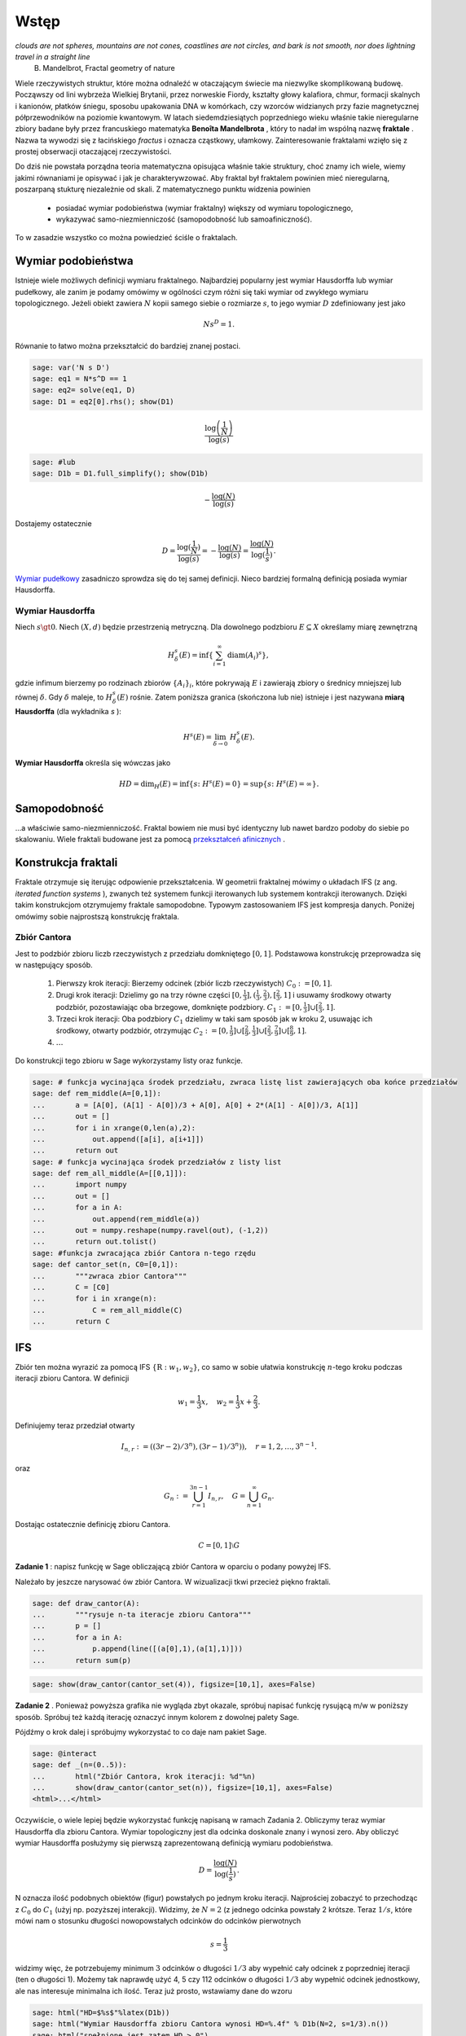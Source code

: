 .. -*- coding: utf-8 -*-

Wstęp
=====


.. image:: http://upload.wikimedia.org/wikipedia/commons/thumb/5/5d/Mandelbrot_set_with_coloured_environment.png/320px-Mandelbrot_set_with_coloured_environment.png
    :align: center


*clouds are not spheres, mountains are not cones, coastlines are not circles, and bark is not smooth, nor does lightning travel in a straight line* 
 B. Mandelbrot, Fractal geometry of nature


Wiele rzeczywistych struktur, które można odnaleźć w otaczającym świecie ma niezwylke skomplikowaną budowę. Począwszy od lini wybrzeża Wielkiej Brytanii, przez norweskie Fiordy, kształty głowy kalafiora, chmur, formacji skalnych i kanionów, płatków śniegu, sposobu upakowania DNA w komórkach, czy wzorców widzianych przy fazie magnetycznej półprzewodników na poziomie kwantowym. W latach siedemdziesiątych poprzedniego wieku właśnie takie nieregularne zbiory badane były przez francuskiego matematyka  **Benoîta Mandelbrota** , który to nadał im wspólną nazwę  **fraktale** . Nazwa ta wywodzi się z łacińskiego  *fractus*  i oznacza cząstkowy, ułamkowy. Zainteresowanie fraktalami wzięło się z prostej obserwacji otaczającej rzeczywistości.


Do dziś nie powstała porządna teoria matematyczna opisująca właśnie takie struktury, choć znamy ich wiele, wiemy jakimi równaniami je opisywać i jak je charakterywzować. Aby fraktal był fraktalem powinien mieć nieregularną, poszarpaną stukturę niezależnie od skali. Z matematycznego punktu widzenia powinien



 - posiadać wymiar podobieństwa (wymiar fraktalny) większy od wymiaru topologicznego,

 - wykazywać samo\-niezmienniczość (samopodobność lub samoafiniczność).


To w zasadzie wszystko co można powiedzieć ściśle o fraktalach.



Wymiar podobieństwa
-------------------

Istnieje wiele możliwych definicji wymiaru fraktalnego. Najbardziej popularny jest wymiar Hausdorffa lub wymiar pudełkowy, ale zanim je podamy omówimy w ogólności czym różni się taki wymiar od zwykłego wymiaru topologicznego. Jeżeli obiekt zawiera :math:`N` kopii samego siebie o rozmiarze :math:`s`, to jego wymiar :math:`D` zdefiniowany jest jako


.. MATH::

    N s^D = 1.


Równanie to łatwo można przekształcić do bardziej znanej postaci.


.. code-block:: python

    sage: var('N s D')
    sage: eq1 = N*s^D == 1
    sage: eq2= solve(eq1, D)
    sage: D1 = eq2[0].rhs(); show(D1)

.. MATH::

    \frac{\log\left(\frac{1}{N}\right)}{\log\left(s\right)}


.. end of output

.. code-block:: python

    sage: #lub
    sage: D1b = D1.full_simplify(); show(D1b)

.. MATH::

    -\frac{\log\left(N\right)}{\log\left(s\right)}


.. end of output

Dostajemy ostatecznie


.. MATH::

    D = \frac{\log(\frac{1}{N})}{\log(s)} = -\frac{\log(N)}{\log(s)} = \frac{\log(N)}{\log(\frac{1}{s})}.


`Wymiar pudełkowy <http://pl.wikipedia.org/wiki/Wymiar_pude%C5%82kowy>`_  zasadniczo sprowdza się do tej samej definicji. Nieco bardziej formalną definicją posiada wymiar Hausdorffa.


Wymiar Hausdorffa
~~~~~~~~~~~~~~~~~

Niech :math:`s \gt 0`. Niech :math:`(X, d)` będzie przestrzenią metryczną. Dla dowolnego podzbioru :math:`E \subseteq X` określamy miarę zewnętrzną


.. MATH::

    H^s_\delta(E) = \inf\left\{\sum_{i=1}^\infty \operatorname{diam}(A_i)^s\right\},


gdzie infimum bierzemy po rodzinach zbiorów :math:`\{A_i\}_i`, które pokrywają :math:`E` i zawierają zbiory o średnicy mniejszej lub równej :math:`\delta`. Gdy :math:`\delta` maleje, to :math:`H^s_\delta(E)` rośnie. Zatem poniższa granica (skończona lub nie) istnieje i jest nazywana  **miarą Hausdorffa**  (dla wykładnika  *s* ):


.. MATH::

    H^s(E) = \lim_{\delta \to 0}~H^s_\delta(E).


**Wymiar Hausdorffa**  określa się wówczas jako


.. MATH::

    HD = \operatorname{dim}_H(E) = \inf \{s\colon H^s(E) = 0\} = \sup \{s\colon H^s(E) = \infty\}.


Samopodobność
-------------

...a właściwie samo\-niezmienniczość. Fraktal bowiem nie musi być identyczny lub nawet bardzo podoby do siebie po skalowaniu. Wiele fraktali budowane jest za pomocą  `przekształceń afinicznych <http://pl.wikipedia.org/wiki/Przekszta%C5%82cenie_afiniczne>`_ .



Konstrukcja fraktali
--------------------

Fraktale otrzymuje się iterując odpowienie przekształcenia. W geometrii fraktalnej mówimy o układach IFS (z ang.  *iterated function systems* ), zwanych też systemem funkcji iterowanych lub systemem kontrakcji iterowanych. Dzięki takim konstrukcjom otzrymujemy fraktale samopodobne. Typowym zastosowaniem IFS jest kompresja danych. Poniżej omówimy sobie najprostszą konstrukcję fraktala.


Zbiór Cantora
~~~~~~~~~~~~~

Jest to podzbiór zbioru liczb rzeczywistych z przedziału domkniętego :math:`[0,1]`. Podstawowa konstrukcję przeprowadza się w następujący sposób.



 #. Pierwszy krok iteracji: Bierzemy odcinek (zbiór liczb rzeczywistych) :math:`C_0 := [0,1]`.

 #. Drugi krok iteracji: Dzielimy go na trzy równe części :math:`[0, \frac{1}{3}], (\frac{1}{3}, \frac{2}{3}), [\frac{2}{3},1]` i usuwamy środkowy otwarty podzbiór, pozostawiając oba brzegowe, domknięte podzbiory. :math:`C_1 := [0, \frac{1}{3}] \cup [\frac{2}{3},1]`.

 #. Trzeci krok iteracji: Oba podzbiory :math:`C_1` dzielimy w taki sam sposób jak w kroku 2, usuwając ich środkowy, otwarty podzbiór, otrzymując :math:`C_2 := [0, \frac{1}{9}] \cup [\frac{2}{9},\frac{1}{3}] \cup [\frac{2}{3}, \frac{7}{9}] \cup [\frac{8}{9},1]`.

 #. :math:`\dots`


Do konstrukcji tego zbioru w Sage wykorzystamy listy oraz funkcje.


.. code-block:: python

    sage: # funkcja wycinająca środek przedziału, zwraca listę list zawierających oba końce przedziałów
    sage: def rem_middle(A=[0,1]):
    ...       a = [A[0], (A[1] - A[0])/3 + A[0], A[0] + 2*(A[1] - A[0])/3, A[1]]
    ...       out = []
    ...       for i in xrange(0,len(a),2):
    ...           out.append([a[i], a[i+1]])
    ...       return out
    sage: # funkcja wycinająca środek przedziałów z listy list
    sage: def rem_all_middle(A=[[0,1]]):
    ...       import numpy
    ...       out = []
    ...       for a in A:
    ...           out.append(rem_middle(a))
    ...       out = numpy.reshape(numpy.ravel(out), (-1,2))
    ...       return out.tolist()
    sage: #funkcja zwracająca zbiór Cantora n-tego rzędu
    sage: def cantor_set(n, C0=[0,1]):
    ...       """zwraca zbior Cantora"""
    ...       C = [C0]
    ...       for i in xrange(n):
    ...           C = rem_all_middle(C)
    ...       return C


.. end of output

IFS
---

Zbiór ten można wyrazić za pomocą IFS :math:`\{\textbf{R}: w_1, w_2\}`, co samo w sobie ułatwia konstrukcję :math:`n`-tego kroku podczas iteracji zbioru Cantora. W definicji


.. MATH::

    w_1 = \frac{1}{3} x, \quad w_2 = \frac{1}{3}x + \frac{2}{3}.


Definiujemy teraz przedział otwarty


.. MATH::

    I_{n,r} := ((3r-2)/3^n), (3r-1)/3^n)), \quad r = 1, 2, \dots, 3^{n-1}.


oraz


.. MATH::

    G_n := \bigcup_{r=1}^{3n-1} I_{n,r}, \quad G = \bigcup_{n=1}^{\infty} G_n.


Dostając ostatecznie definicję zbioru Cantora.


.. MATH::

    C = [0,1] \setminus G


**Zadanie 1** : napisz funkcję w Sage obliczającą zbiór Cantora w oparciu o podany powyżej IFS.



Należało by jeszcze narysować ów zbiór Cantora. W wizualizacji tkwi przecież piękno fraktali.


.. code-block:: python

    sage: def draw_cantor(A):
    ...       """rysuje n-ta iteracje zbioru Cantora"""
    ...       p = []
    ...       for a in A:
    ...           p.append(line([(a[0],1),(a[1],1)]))
    ...       return sum(p)


.. end of output

.. code-block:: python

    sage: show(draw_cantor(cantor_set(4)), figsize=[10,1], axes=False)

.. image:: iCSE_BMetmatem02_Fraktale-wstep_media/cell_27_sage0.png
    :align: center


.. end of output

**Zadanie 2** . Ponieważ powyższa grafika nie wygląda zbyt okazale, spróbuj napisać funkcję rysującą m/w w poniższy sposób. Spróbuj też każdą iterację oznaczyć innym kolorem z dowolnej palety Sage.


.. image:: iCSE_BMetmatem02_Fraktale-wstep_media/http://upload.wikimedia.org/wikipedia/commons/5/56/Cantor_set_in_seven_iterations.svg
    :align: center



Pójdźmy o krok dalej i spróbujmy wykorzystać to co daje nam pakiet Sage.


.. code-block:: python

    sage: @interact
    sage: def _(n=(0..5)):
    ...       html("Zbiór Cantora, krok iteracji: %d"%n)
    ...       show(draw_cantor(cantor_set(n)), figsize=[10,1], axes=False)
    <html>...</html>


.. end of output

Oczywiście, o wiele lepiej będzie wykorzystać funkcję napisaną w ramach Zadania 2. Obliczymy teraz wymiar Hausdorffa dla zbioru Cantora. Wymiar topologiczny jest dla odcinka doskonale znany i wynosi zero. Aby obliczyć wymiar Hausdorffa posłużymy się pierwszą zaprezentowaną definicją wymiaru podobieństwa.


.. MATH::

     D = \frac{\log(N)}{\log(\frac{1}{s})}.


N oznacza ilość podobnych obiektów (figur) powstałych po jednym kroku iteracji. Najprościej zobaczyć to przechodząc z :math:`C_0` do :math:`C_1` (użyj np. pozyższej interakcji). Widzimy, że :math:`N = 2` (z jednego odcinka powstały 2 krótsze. Teraz :math:`1/s`, które mówi nam o stosunku długości nowopowstałych odcinków do odcinków pierwotnych


.. MATH::

    s = \frac{1}{3}


widzimy więc, że potrzebujemy minimum :math:`3` odcinków o długości :math:`1/3` aby wypełnić cały odcinek z poprzedniej iteracji (ten o długości 1). Możemy tak naprawdę użyć 4, 5 czy 112 odcinków o długości :math:`1/3` aby wypełnić odcinek jednostkowy, ale nas interesuje minimalna ich ilość. Teraz już prosto, wstawiamy dane do wzoru


.. code-block:: python

    sage: html("HD=$%s$"%latex(D1b))
    sage: html("Wymiar Hausdorffa zbioru Cantora wynosi HD=%.4f" % D1b(N=2, s=1/3).n())
    sage: html("spełnione jest zatem HD > 0")
    <html>...</html>
    <html>...</html>
    <html>...</html>

.. end of output


**Zadanie 3** . Spróbuj ominąć wykorzystanie pakietu  *numpy*  podczas konstrukcji powyższych funkcji.


**Zadanie 4** . Znacznie lepiej byłoby napisać od razu swoją własną klasę  *CantorSet* , w której zawarlibyśmy wszystkie zbudowane funkcje (wycinające środki zbiorów, rysujące fraktala...) oraz parametr trzymający wymiar fraktalny zbioru. Zbuduj taką klasę.



